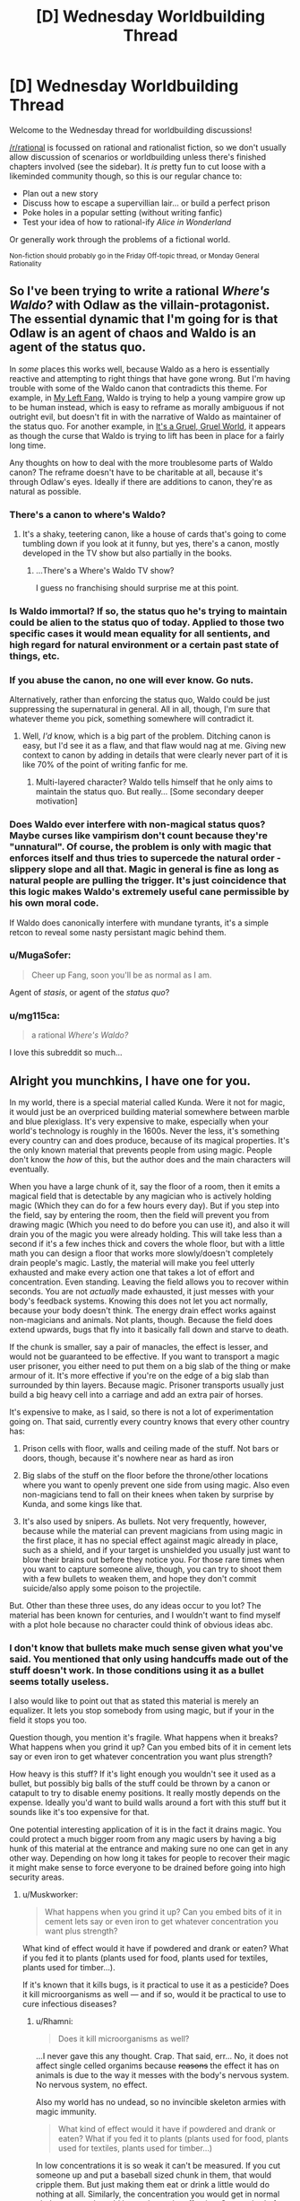 #+TITLE: [D] Wednesday Worldbuilding Thread

* [D] Wednesday Worldbuilding Thread
:PROPERTIES:
:Author: AutoModerator
:Score: 16
:DateUnix: 1466607874.0
:DateShort: 2016-Jun-22
:END:
Welcome to the Wednesday thread for worldbuilding discussions!

[[/r/rational]] is focussed on rational and rationalist fiction, so we don't usually allow discussion of scenarios or worldbuilding unless there's finished chapters involved (see the sidebar). It /is/ pretty fun to cut loose with a likeminded community though, so this is our regular chance to:

- Plan out a new story
- Discuss how to escape a supervillian lair... or build a perfect prison
- Poke holes in a popular setting (without writing fanfic)
- Test your idea of how to rational-ify /Alice in Wonderland/

Or generally work through the problems of a fictional world.

^{Non-fiction should probably go in the Friday Off-topic thread, or Monday General Rationality}


** So I've been trying to write a rational /Where's Waldo?/ with Odlaw as the villain-protagonist. The essential dynamic that I'm going for is that Odlaw is an agent of chaos and Waldo is an agent of the status quo.

In /some/ places this works well, because Waldo as a hero is essentially reactive and attempting to right things that have gone wrong. But I'm having trouble with some of the Waldo canon that contradicts this theme. For example, in [[http://waldo.wikia.com/wiki/My_Left_Fang][My Left Fang]], Waldo is trying to help a young vampire grow up to be human instead, which is easy to reframe as morally ambiguous if not outright evil, but doesn't fit in with the narrative of Waldo as maintainer of the status quo. For another example, in [[http://waldo.wikia.com/wiki/It%27s_A_Gruel,_Gruel_World][It's a Gruel, Gruel World]], it appears as though the curse that Waldo is trying to lift has been in place for a fairly long time.

Any thoughts on how to deal with the more troublesome parts of Waldo canon? The reframe doesn't have to be charitable at all, because it's through Odlaw's eyes. Ideally if there are additions to canon, they're as natural as possible.
:PROPERTIES:
:Author: alexanderwales
:Score: 11
:DateUnix: 1466615845.0
:DateShort: 2016-Jun-22
:END:

*** There's a canon to where's Waldo?
:PROPERTIES:
:Author: Dwood15
:Score: 15
:DateUnix: 1466621106.0
:DateShort: 2016-Jun-22
:END:

**** It's a shaky, teetering canon, like a house of cards that's going to come tumbling down if you look at it funny, but yes, there's a canon, mostly developed in the TV show but also partially in the books.
:PROPERTIES:
:Author: alexanderwales
:Score: 9
:DateUnix: 1466621662.0
:DateShort: 2016-Jun-22
:END:

***** ...There's a Where's Waldo TV show?

I guess no franchising should surprise me at this point.
:PROPERTIES:
:Author: Roxolan
:Score: 6
:DateUnix: 1466705582.0
:DateShort: 2016-Jun-23
:END:


*** Is Waldo immortal? If so, the status quo he's trying to maintain could be alien to the status quo of today. Applied to those two specific cases it would mean equality for all sentients, and high regard for natural environment or a certain past state of things, etc.
:PROPERTIES:
:Author: TennisMaster2
:Score: 6
:DateUnix: 1466644928.0
:DateShort: 2016-Jun-23
:END:


*** If you abuse the canon, no one will ever know. Go nuts.

Alternatively, rather than enforcing the status quo, Waldo could be just suppressing the supernatural in general. All in all, though, I'm sure that whatever theme you pick, something somewhere will contradict it.
:PROPERTIES:
:Author: UltraRedSpectrum
:Score: 3
:DateUnix: 1466624067.0
:DateShort: 2016-Jun-23
:END:

**** Well, /I'd/ know, which is a big part of the problem. Ditching canon is easy, but I'd see it as a flaw, and that flaw would nag at me. Giving new context to canon by adding in details that were clearly never part of it is like 70% of the point of writing fanfic for me.
:PROPERTIES:
:Author: alexanderwales
:Score: 6
:DateUnix: 1466638891.0
:DateShort: 2016-Jun-23
:END:

***** Multi-layered character? Waldo tells himself that he only aims to maintain the status quo. But really... [Some secondary deeper motivation]
:PROPERTIES:
:Author: gabbalis
:Score: 2
:DateUnix: 1466708713.0
:DateShort: 2016-Jun-23
:END:


*** Does Waldo ever interfere with non-magical status quos? Maybe curses like vampirism don't count because they're "unnatural". Of course, the problem is only with magic that enforces itself and thus tries to supercede the natural order - slippery slope and all that. Magic in general is fine as long as natural people are pulling the trigger. It's just coincidence that this logic makes Waldo's extremely useful cane permissible by his own moral code.

If Waldo does canonically interfere with mundane tyrants, it's a simple retcon to reveal some nasty persistant magic behind them.
:PROPERTIES:
:Author: Anakiri
:Score: 3
:DateUnix: 1466670455.0
:DateShort: 2016-Jun-23
:END:


*** u/MugaSofer:
#+begin_quote
  Cheer up Fang, soon you'll be as normal as I am.
#+end_quote

Agent of /stasis/, or agent of the /status quo/?
:PROPERTIES:
:Author: MugaSofer
:Score: 2
:DateUnix: 1466777332.0
:DateShort: 2016-Jun-24
:END:


*** u/mg115ca:
#+begin_quote
  a rational /Where's Waldo?/
#+end_quote

I love this subreddit so much...
:PROPERTIES:
:Author: mg115ca
:Score: 2
:DateUnix: 1466885553.0
:DateShort: 2016-Jun-26
:END:


** Alright you munchkins, I have one for you.

In my world, there is a special material called Kunda. Were it not for magic, it would just be an overpriced building material somewhere between marble and blue plexiglass. It's very expensive to make, especially when your world's technology is roughly in the 1600s. Never the less, it's something every country can and does produce, because of its magical properties. It's the only known material that prevents people from using magic. People don't know the /how/ of this, but the author does and the main characters will eventually.

When you have a large chunk of it, say the floor of a room, then it emits a magical field that is detectable by any magician who is actively holding magic (Which they can do for a few hours every day). But if you step into the field, say by entering the room, then the field will prevent you from drawing magic (Which you need to do before you can use it), and also it will drain you of the magic you were already holding. This will take less than a second if it's a few inches thick and covers the whole floor, but with a little math you can design a floor that works more slowly/doesn't completely drain people's magic. Lastly, the material will make you feel utterly exhausted and make every action one that takes a lot of effort and concentration. Even standing. Leaving the field allows you to recover within seconds. You are not /actually/ made exhausted, it just messes with your body's feedback systems. Knowing this does not let you act normally, because your body doesn't think. The energy drain effect works against non-magicians and animals. Not plants, though. Because the field does extend upwards, bugs that fly into it basically fall down and starve to death.

If the chunk is smaller, say a pair of manacles, the effect is lesser, and would not be guaranteed to be effective. If you want to transport a magic user prisoner, you either need to put them on a big slab of the thing or make armour of it. It's more effective if you're on the edge of a big slab than surrounded by thin layers. Because magic. Prisoner transports usually just build a big heavy cell into a carriage and add an extra pair of horses.

It's expensive to make, as I said, so there is not a lot of experimentation going on. That said, currently every country knows that every other country has:

1) Prison cells with floor, walls and ceiling made of the stuff. Not bars or doors, though, because it's nowhere near as hard as iron

2) Big slabs of the stuff on the floor before the throne/other locations where you want to openly prevent one side from using magic. Also even non-magicians tend to fall on their knees when taken by surprise by Kunda, and some kings like that.

3) It's also used by snipers. As bullets. Not very frequently, however, because while the material can prevent magicians from using magic in the first place, it has no special effect against magic already in place, such as a shield, and if your target is unshielded you usually just want to blow their brains out before they notice you. For those rare times when you want to capture someone alive, though, you can try to shoot them with a few bullets to weaken them, and hope they don't commit suicide/also apply some poison to the projectile.

But. Other than these three uses, do any ideas occur to you lot? The material has been known for centuries, and I wouldn't want to find myself with a plot hole because no character could think of obvious ideas abc.
:PROPERTIES:
:Author: Rhamni
:Score: 7
:DateUnix: 1466619185.0
:DateShort: 2016-Jun-22
:END:

*** I don't know that bullets make much sense given what you've said. You mentioned that only using handcuffs made out of the stuff doesn't work. In those conditions using it as a bullet seems totally useless.

I also would like to point out that as stated this material is merely an equalizer. It lets you stop somebody from using magic, but if your in the field it stops you too.

Question though, you mention it's fragile. What happens when it breaks? What happens when you grind it up? Can you embed bits of it in cement lets say or even iron to get whatever concentration you want plus strength?

How heavy is this stuff? If it's light enough you wouldn't see it used as a bullet, but possibly big balls of the stuff could be thrown by a canon or catapult to try to disable enemy positions. It really mostly depends on the expense. Ideally you'd want to build walls around a fort with this stuff but it sounds like it's too expensive for that.

One potential interesting application of it is in the fact it drains magic. You could protect a much bigger room from any magic users by having a big hunk of this material at the entrance and making sure no one can get in any other way. Depending on how long it takes for people to recover their magic it might make sense to force everyone to be drained before going into high security areas.
:PROPERTIES:
:Author: space_fountain
:Score: 6
:DateUnix: 1466620604.0
:DateShort: 2016-Jun-22
:END:

**** u/Muskworker:
#+begin_quote
  What happens when you grind it up? Can you embed bits of it in cement lets say or even iron to get whatever concentration you want plus strength?
#+end_quote

What kind of effect would it have if powdered and drank or eaten? What if you fed it to plants (plants used for food, plants used for textiles, plants used for timber...).

If it's known that it kills bugs, is it practical to use it as a pesticide? Does it kill microorganisms as well --- and if so, would it be practical to use to cure infectious diseases?
:PROPERTIES:
:Author: Muskworker
:Score: 6
:DateUnix: 1466622634.0
:DateShort: 2016-Jun-22
:END:

***** u/Rhamni:
#+begin_quote
  Does it kill microorganisms as well?
#+end_quote

...I never gave this any thought. Crap. That said, err... No, it does not affect single celled organims because +reasons+ the effect it has on animals is due to the way it messes with the body's nervous system. No nervous system, no effect.

Also my world has no undead, so no invincible skeleton armies with magic immunity.

#+begin_quote
  What kind of effect would it have if powdered and drank or eaten? What if you fed it to plants (plants used for food, plants used for textiles, plants used for timber...)
#+end_quote

In low concentrations it is so weak it can't be measured. If you cut someone up and put a baseball sized chunk in them, that would cripple them. But just making them eat or drink a little would do nothing at all. Similarly, the concentration you would get in normal clothes or wood would be too low to be effective. One method of transporting prisoners, as I said, is to basically put them in a suit of armour of the stuff.

#+begin_quote
  If it's known that it kills bugs, is it practical to use it as a pesticide?
#+end_quote

No. You would need too much. You could conceivably cover the ground in it and just have furrows with earth and plants in them, but that would be ridiculously expensive.
:PROPERTIES:
:Author: Rhamni
:Score: 3
:DateUnix: 1466623772.0
:DateShort: 2016-Jun-22
:END:

****** u/Muskworker:
#+begin_quote
  If it's known that it kills bugs, is it practical to use it as a pesticide? No. You would need too much. You could conceivably cover the ground in it and just have furrows with earth and plants in them, but that would be ridiculously expensive.
#+end_quote

What's the cause of the expensiveness? It doesn't seem to be scarcity of material, if every country on earth can produce it. Is it something that can't be mitigated with economies of scale or the advance of technology or thaumaturgy? (Aluminum went from difficult and expensive to cheap and ubiquitous. Does anything prevent this from happening to kunda?)
:PROPERTIES:
:Author: Muskworker
:Score: 2
:DateUnix: 1466628875.0
:DateShort: 2016-Jun-23
:END:

******* It's the amount of work that goes into making it. You need magicians to do it, and magicians are the very wealthiest and most powerful people in society. It's slow, draining work, and you're not allowed to train extra magicians because of international treaties set down to prevent a second magical world war/apocalypse. The nobility has /all/ the power, and they don't work for cheap. Some of them might make moderate amounts of it for themselves, though.
:PROPERTIES:
:Author: Rhamni
:Score: 2
:DateUnix: 1466631851.0
:DateShort: 2016-Jun-23
:END:

******** u/Muskworker:
#+begin_quote
  You need magicians to do it, and magicians are the very wealthiest and most powerful people in society. It's slow, draining work
#+end_quote

Hard labor that can only be done by the rich and powerful? Sounds like that would become /exceedingly/ expensive indeed. Do magicians have any incentives to create what's basically their own kryptonite besides extra money they may not actually need?
:PROPERTIES:
:Author: Muskworker
:Score: 3
:DateUnix: 1466632950.0
:DateShort: 2016-Jun-23
:END:

********* Well, it's also /other/ magicians' kryptonite. But yeah, not a lot gets made. If your House gets itself into financial trouble you might have to learn how to make it, but most never have to bother.
:PROPERTIES:
:Author: Rhamni
:Score: 3
:DateUnix: 1466633991.0
:DateShort: 2016-Jun-23
:END:

********** u/Muskwalker:
#+begin_quote
  If your House gets itself into financial trouble
#+end_quote

Ooh. So here's a loose plan:

1.  Become local-level rich. (If a magician, make and sell kunda; if a muggle, run a casino with juuust enough kunda to make people 5% less likely to want to get up from the tables.)
2.  Use wealth for political influence, mercantile influence, and sufficient goons to acquire and maintain a monopoly on the local kunda production/trade.\\
3.  Find a local magician susceptible to vice and corrupt them, letting them spend their fortune in your chosen casinos, bars, bordellos, whatever; 5% more likely to stick around means increased opportunity for addiction to form.
4.  When they hit rock bottom, offer to get them cleaned up and back on their feet in return for doing just a liiiiittle work for you, since you own the kunda trade around here. You now have a debt slave. Repeat ad libitum.
5.  Use increased kunda production at reduced cost to become nation-level rich.
6.  Contract with developing nations to replenish their treaty-enforced magician quota when existing magicians die or emigrate---you'll help the process along if necessary---in exchange for a portion of the proceeds of your new industry.
7.  Train/uplift new magicians from the working class, teaching them just enough about magic to produce kunda.
8.  Continue to increase wealth (becoming global-level rich) and plant kunda sweatshops around the world until few or no old-school magicians still remain. (This may take more than one lifetime; at some point your company is taking over this plan.)
9.  Use wealth to control the international conversation on magicians, setting up competing memes of "worthless minimum-wage workers just above burger-flippers" vs "downtrodden human beings working under terrible conditions, with rights just like anyone else". Make the prospect of them producing a new world war/apocalypse absurd; make the old tragedies a footnote of history.
10. Use political influence to overturn the magician-quota treaties as a useless relic of a past when magicians had power.
11. Open up sweatshops and factories in every major city in the world - enough to make kunda an everyday commodity (with exciting, heretofore-undreamed-of new applications being discovered on a monthly basis!) and put your Sleep-Like-Magic® bedframes in every house.

(edit: I keep thinking 'wizard' instead of 'magician')
:PROPERTIES:
:Author: Muskwalker
:Score: 4
:DateUnix: 1466640663.0
:DateShort: 2016-Jun-23
:END:

*********** Alright, so I'm going to have to nickname a character after you. Do you want Muskwalker to be the guy using Kunda to slightly trap people in his drug den or the guy who gets executed for trying to trying to buy magician spots on the sly? And I guess musk as in perfume, but how did you settle on that name?
:PROPERTIES:
:Author: Rhamni
:Score: 2
:DateUnix: 1466643298.0
:DateShort: 2016-Jun-23
:END:

************ u/Muskwalker:
#+begin_quote
  Do you want Muskwalker to be the guy using Kunda to slightly trap people in his drug den or the guy who gets executed for trying to trying to buy magician spots on the sly?
#+end_quote

Bwahaha. Might be more likely to be the former than the latter.

#+begin_quote
  And I guess musk as in perfume, but how did you settle on that name?
#+end_quote

Nah, I'm [[https://pbs.twimg.com/profile_images/572914677181452288/l8SQlkLm_400x400.png][a furry]] --- it's a skunk-themed name. (Originally had it as Muskwake, as in [[https://en.wikipedia.org/wiki/Meskwaki][Meskwaki]], but changed it to be less culturally-appropriative and more intuitive to pronounce and allow alternate usernames by swapping -walker out with another agent noun.)
:PROPERTIES:
:Author: Muskwalker
:Score: 2
:DateUnix: 1466644693.0
:DateShort: 2016-Jun-23
:END:

************* Oh I see. Well, then I'll just have to have him talk inappropriately about the +monstergirls+ inhabitants of Fairy when they start making appearances later on.

Yes, definitely the drug den guy.
:PROPERTIES:
:Author: Rhamni
:Score: 2
:DateUnix: 1466645222.0
:DateShort: 2016-Jun-23
:END:


************* Wait a minute! There were two Muskw- usernames in this thread! I /thought/ I remembered you as Muskworker! Are you the same guy, or is it a coincidence?
:PROPERTIES:
:Author: Rhamni
:Score: 1
:DateUnix: 1466645526.0
:DateShort: 2016-Jun-23
:END:

************** Swapping -walker out with other agent nouns :=) I have too many inappropriate things on this username to log into it from work, so I use the other one there.
:PROPERTIES:
:Author: Muskwalker
:Score: 2
:DateUnix: 1466645628.0
:DateShort: 2016-Jun-23
:END:

*************** Ah, I see. That makes sense. I have an iPad that belongs to the municipality I get to use because I'm on a committee, and I do the same with that.
:PROPERTIES:
:Author: Rhamni
:Score: 1
:DateUnix: 1466646009.0
:DateShort: 2016-Jun-23
:END:


*********** The story of a slow rise to power would be *very* interesting.
:PROPERTIES:
:Author: MontyPiethon
:Score: 2
:DateUnix: 1466643591.0
:DateShort: 2016-Jun-23
:END:


**** u/Rhamni:
#+begin_quote
  I don't know that bullets make much sense given what you've said. You mentioned that only using handcuffs made out of the stuff doesn't work. In those conditions using it as a bullet seems totally useless.
#+end_quote

Yeah, the bullets would never shut down magic fully. If you want to catch the mage alive, though, you may want to use the bullets just to /weaken/ them a little. The strength of the effect is severely limited by the small size of a bullet/arrowpoint, but also slightly increased by being stuck /inside/ the body. The effect is small but noticeable, and possibly worth it if you don't want the target dead. But yeah, as I said, it's seldom used, and even then you probably want to mix in some poison.

#+begin_quote
  What happens when it breaks? What happens when you grind it up? Can you embed bits of it in cement lets say or even iron to get whatever concentration you want plus strength?
#+end_quote

Two slabs/one shattered slab piled together is as effective as one same size slab. The dust is pretty useless unless you make a huge pile of it. Mixing it with other material does work, although you will need more total Kunda (The material) to achieve the same effect the more diluted it is. You can however improve the hardness/whatever of the end product by mixing it.

#+begin_quote
  I also would like to point out that as stated this material is merely an equalizer.
#+end_quote

Well, plus super exhaustion.

#+begin_quote
  How heavy is this stuff?
#+end_quote

Like marble. So about three times as heavy as water. That's way lighter than most solid metals, but not 'light' really.

#+begin_quote
  If it's light enough you wouldn't see it used as a bullet, but possibly big balls of the stuff could be thrown by a canon or catapult to try to disable enemy positions.
#+end_quote

I somehow didn't think of this. It's expensive, but this is absolutely something that would see occasional use, especially since you can reuse most of it as long as you take over the place. Thank you.

#+begin_quote
  Ideally you'd want to build walls around a fort with this stuff but it sounds like it's too expensive for that.
#+end_quote

Way too expensive. Plus, it would be impossible to have anyone inside the wall firing cannons/using magic/patrolling within several meters of the wall. Completely unrelated, but in my world if you want to guard against magic you basically cover walls in metal, because the denser matter is, the more it resists magical attack. This is also really expensive, so countries have treaties about not destroying too much infrastructure with magic.

#+begin_quote
  Depending on how long it takes for people to recover their magic it might make sense to force everyone to be drained before going into high security areas.
#+end_quote

This is a good thought, but made less necessary by my world being one in which every magician can easily probe any other to see if they are holding magic or not.
:PROPERTIES:
:Author: Rhamni
:Score: 4
:DateUnix: 1466623094.0
:DateShort: 2016-Jun-22
:END:


*** Scattered thoughts..

Depending on what kind of magic there is - you mention its effect on magic people are holding, but how about magic that's already been cast? If it drains magical effects, it should be used to dissipate curses, dispel disguises, and un-enchant artifacts. If it doesn't drain magical effects, it could allow golems (or something of the sort) to cross unaffected, could be used to arm golems with quantities sufficient to disable opponents, and there may be the possibility of a counter-spell such as stamina boost to evade some of its effects.

It sounds like this should be useful in making traps (for animals at least, if not humans).

Can magic be used /against/ it? You can detect it with magic, but can you lift it with magic? (Say there's a trap that drops a slab of it on your head...) Kunda projectiles can't break a magic shield, but what's the effectiveness of magic projectiles against a kunda shield?

Would this be used to help break victims of a torture chamber/interrogation room?

Would it be used in casinos/gambling houses to prevent people from magically gaming the games ... or should it be outlawed because its presence, which is physically draining, might encourage people to remain seated at the games longer? How about other businesses --- if low quantities of the stuff could make people even 5% less likely to move around (i.e.: leave) then any business with an unethical owner and an interest in keeping people on the premises (restaurants, bars, drug dens) might be using it.

Could it be used in mattresses? The illusion of exhaustion being represented as allowing people to fall asleep easier, and the immediate restoration of energy on rolling out of bed being represented as an empowering start to the day...
:PROPERTIES:
:Author: Muskworker
:Score: 6
:DateUnix: 1466628273.0
:DateShort: 2016-Jun-23
:END:

**** u/Rhamni:
#+begin_quote
  you mention its effect on magic people are holding, but how about magic that's already been cast?
#+end_quote

No special effect on such magic.

#+begin_quote
  If it doesn't drain magical effects, it could allow golems (or something of the sort) to cross unaffected, could be used to arm golems with quantities sufficient to disable opponents,
#+end_quote

Sure could! Golems are a thing in my world, but only in the distant past and late into the story. When in play, they very much do make use of Kunda.

#+begin_quote
  It sounds like this should be useful in making traps (for animals at least, if not humans).
#+end_quote

An excellent point I had not considered but will add to my repertoire. Too expensive for your average hunter, but I'm sure it will make sense to use somewhere.

#+begin_quote
  Can magic be used against it? You can detect it with magic, but can you lift it with magic? (Say there's a trap that drops a slab of it on your head...) Kunda projectiles can't break a magic shield, but what's the effectiveness of magic projectiles against a kunda shield?
#+end_quote

Yes and yes. That said, telekinesis is a specialisation most mages can't do much with in my world, But if someone built a wall of Kunda, a mage could certainly damage it from a distance. In my world, if you want a wall that is able to resist magical attack, you have to cover it in a nice thick /expensive/ layer of solid metal. Treaties heavily regulate how much damage mages are allowed to do to enemy infrastructure, city walls and such.

#+begin_quote
  Would this be used to help break victims of a torture chamber/interrogation room?
#+end_quote

The victim would certainly be uncomfortable, but any rest they got would be as healthy as if it had been normal marble they were sleeping on.

#+begin_quote
  Would it be used in casinos/gambling houses to prevent people from magically gaming the games ... or should it be outlawed because its presence, which is physically draining, might encourage people to remain seated at the games longer? How about other businesses --- if low quantities of the stuff could make people even 5% less likely to move around (i.e.: leave) then any business with an unethical owner and an interest in keeping people on the premises (restaurants, bars, drug dens) might be using it.
#+end_quote

Goodness me, I had not considered this at all. Well, firstly, a casino wouldn't be very popular if all its customers were magically tired every time they sat down to gamble. There wouldn't be any /laws/ against it, but it would be bad for business. Probably the owner would jut occasionally hire a mage to sneakily probe everyone present to see if there was magic in play.

Your point about other businesses is fantastic. I can already see I'm going to have to mention some clever bastard making their entrance and exit in different places, with the exit corridor having a little bit of Kunda mixed into it so people subconsciously don't want to go through it.

#+begin_quote
  Could it be used in mattresses? The illusion of exhaustion being represented as allowing people to fall asleep easier, and the immediate restoration of energy on rolling out of bed being represented as an empowering start to the day...
#+end_quote

Well, probably not /in/ the mattress, but you could put a normal mattress on a slab of the stuff. This would indeed help people fall asleep if they weren't quite tired enough without it. Too expensive for most people, but the rich and powerful might invest in this. Hm, I will definitely have to include this.

Thank you very much!
:PROPERTIES:
:Author: Rhamni
:Score: 3
:DateUnix: 1466630635.0
:DateShort: 2016-Jun-23
:END:


*** What happens when someone ends up with pieces of Kunda lodged into their body, and are unable to have them removed in short order?
:PROPERTIES:
:Author: Aabcehmu112358
:Score: 3
:DateUnix: 1466623461.0
:DateShort: 2016-Jun-22
:END:

**** No permanent damage, but:

The effect is amplified because the Kunda is touching them in all directions. Even so, size is critical. A baseball sized hunk would cripple them magically and physically until it was removed, but just forcing them to swallow a few coin sized shards/putting a few bullets in them would only weaken them somewhat.
:PROPERTIES:
:Author: Rhamni
:Score: 3
:DateUnix: 1466624148.0
:DateShort: 2016-Jun-23
:END:

***** What are the effects long term subdermal contact? Can you essentially weight-train with these, by exposing yourself to a small amount, training until you achieve your ordinary fitness, increase exposure, retrain, etc? How would the development of the body be effected, if an amount is implanted at a young age? If the ability to do magic is something that develops alongside the growth of the body, could you permanently cripple a person's magical development with Kunda implants? Or maybe the opposite, along the lines of the previous weight training, developing their ability to use magic hyper-efficiently by training them from a young age to overcome increasing amounts of Kunda interference?
:PROPERTIES:
:Author: Aabcehmu112358
:Score: 3
:DateUnix: 1466628314.0
:DateShort: 2016-Jun-23
:END:

****** Alas, Kunda has no permanent effects. Not sure if anything much happens if you implant a (sterile) normal rock in someone, but... that.

You can't weight train with them for extra benefit. You would feel tired, but wouldn't get any extra strength. Possibly you could train endurance/discipline from the sheer extra time spent fighting while exhausted.

No developmental changes, magically or otherwise. Magic is all about the brain.

/Although/... Hm. So, in my world, there is no hard limit on how much magic you can use in a day. The more you use, the more tired your brain gets (Like you're taking a really long examination/studying session), and your ability to control your magic decreases. Less control means that the magic in you is going to become more and more unruly, and do more and more damage to your body. I suppose practising while made sluggish (but not shut down) by the Kunda would allow you to practise controlling magic while exhausted without taking quite as much damage. Hm. So... magical endurance training. Yeah, that's definitely a thing now. The students are gonna hate it, and the villains are gonna have done it so much for years and years. Excellent.
:PROPERTIES:
:Author: Rhamni
:Score: 3
:DateUnix: 1466631365.0
:DateShort: 2016-Jun-23
:END:

******* Not to nitpick, but large portions of the gains in performance associated with traditional (weight) training are neurological: the nervous system is trained to send stronger signals, ignore the feeling of exhaustion, and move the body more efficiently.

So I suppose that if kunda is so... /precisely tuned/ to the specific neurological feedback loops which are used by the motor and attention systems that you can't train to withstand kunda... that's pretty creepy.
:PROPERTIES:
:Author: BoilingLeadBath
:Score: 2
:DateUnix: 1466642732.0
:DateShort: 2016-Jun-23
:END:

******** Well, I don't have the requisite knowledge of neurology to come up with a neat explanation there. I /want/ Kunda to be something you can't train away or mitigate (Other than not being near it), so somehow the human body is going to have to be unable to compensate for it. Ultimately magic is fictional. I think in this case "It messes with the body's feedback systems/nerve impulses" is as deep as it will go. The characters all start out thinking it's somehow actually draining something, so hopefully it won't be an issue readers feel detract from the story when it's only partially explained.

Thank you for pointing this out. Maybe I'll think of a better explanation in time.
:PROPERTIES:
:Author: Rhamni
:Score: 1
:DateUnix: 1466644917.0
:DateShort: 2016-Jun-23
:END:


*** Is magical telepathy a thing? If not, can I broadcast coded messages to every magician nearby by having a guy run up and down a hallway with a sack of kunda dust and let them sense it? Or it may be better to twirl a kunda-doped fan or staff, to take advantage of the vertical bias by changing the horizontal cross section.

Similarly, is magic marking a thing, or could there be a reason to bury enough kunda to sense an otherwise uninteresting location? Maybe mark the path through a maze or something, to deter muggles or as a party trick.

Is the magic-draining effect the same if you jump on and off a kunda plate, as if you just stood on it for the same amount of time you were on it? Could you save money by forcing your victims to take a winding path that goes back and forth over a thin stripe of kunda that they could otherwise run over? Labyrinths might be useful to maximize your enemies' exposure to your limited supply, rather than always relying on one big slab. Even if the effect is weaker overall, the extra exposure time might make it worth it to disable magicians.

Why would you make prisons with huge slabs built in? I'd expect a only a few quick-drain slabs, probably the same ones that get deployed to the field. The normal cells can have a cheaper thin bed of kunda dust under the floor, just enough to keep the prisoners from recovering their magic. Its almost as safe magically, more safe physically, and a whole lot cheaper. Granted, you're giving up most of the omnipresent mood of drained dispair, but you've got to look at the price tag on that.

Is kunda water-soluble? If so, what concentration is needed to make the fish too lethargic to bite quite as much? The effect doesn't need to be much to wreck a fishing community. It probably takes too much to be practical, but it was worth a thought.

On that note, how much kunda is wasted? Almost all manufacturing and sculpting of the stuff probably creates some dust, and you can't recover all of it. That'll get washed away with the rain eventually, along with any lost to weather or damage. Kunda is building up, slowly but surely, in rivers and off the coast. Is this world being set up for ecological disaster?
:PROPERTIES:
:Author: Anakiri
:Score: 3
:DateUnix: 1466675945.0
:DateShort: 2016-Jun-23
:END:

**** u/Rhamni:
#+begin_quote
  Is magical telepathy a thing?
#+end_quote

Yes. Fairly short range, and every (skilled) magician in range can pick up the signal, so for secrecy you need codes or a private language.

#+begin_quote
  Similarly, is magic marking a thing, or could there be a reason to bury enough kunda to sense an otherwise uninteresting location?
#+end_quote

A normal magical mark would fade within minutes, certainly less than an hour, unless someone was maintaining it. So yes, Kunda could indeed be left as a marker only a magician would be able to look for quickly.

#+begin_quote
  Is the magic-draining effect the same if you jump on and off a kunda plate, as if you just stood on it for the same amount of time you were on it?
#+end_quote

You recover within seconds of stepping away from the Kunda, so repeated brief exposure would be annoying but not harmful. You wouldn't weaken an opponent by draining them and then letting them recover. If you want them weak, you need to keep them exposed.

#+begin_quote
  Why would you make prisons with huge slabs built in?
#+end_quote

Your prisoner will be back at full strength mere seconds after getting away from the Kunda, so you want the full effect to keep them docile. You also don't want to risk a situation where an unusually crafty magician is able to somehow create a distance between themselves and the stuff, like by digging it out and piling it in one corner or climbing up to the ceiling somehow.

#+begin_quote
  Is kunda water-soluble?
#+end_quote

No. In order to mess with a population of fish, you'd need ridiculous mounts. That said, there might be the very occasional sunken palace somewhere where some cells in the dungeons and most of the throne room are devoid of life.

#+begin_quote
  On that note, how much kunda is wasted? Almost all manufacturing and sculpting of the stuff probably creates some dust, and you can't recover all of it. That'll get washed away with the rain eventually, along with any lost to weather or damage. Kunda is building up, slowly but surely, in rivers and off the coast. Is this world being set up for ecological disaster?
#+end_quote

Alas no. The dust does almost nothing unless you pile up huge amounts of it, and as it leaks out into the world it will eventually be broken down to the point where the almost no effect turns into actual no effect. There are disasters waiting to happen, but they won't come from Kunda.
:PROPERTIES:
:Author: Rhamni
:Score: 1
:DateUnix: 1466678085.0
:DateShort: 2016-Jun-23
:END:

***** u/Anakiri:
#+begin_quote
  Your prisoner will be back at full strength mere seconds after getting away from the Kunda, so you want the full effect to keep them docile. You also don't want to risk a situation where an unusually crafty magician is able to somehow create a distance between themselves and the stuff, like by digging it out and piling it in one corner or climbing up to the ceiling somehow.
#+end_quote

Why do I want them docile? I have them in cheap iron chains. I don't care how much they thrash and scream as long as they're not throwing fireballs. I was thinking of the dust floor being under a stone one, or in pockets in the stone, or mixed into concrete or something, to prevent tampering. Transferring prisoners from mobile restraints to the cell can be done with the same procedures for a full-Kunda cell - presumably, put them in the cell before uncuffing them.

Basically, I think prisons should use Kunda only for its anti-magic-drawing properties. You don't need the cells to be quick at draining magic someone is already holding since prisoners come in empty, and you don't need your prisoners catatonic when you can use muggle methods. Overdesigning with Kunda could make the jail more expensive than the estate of the lord who commissioned it! Or at least, costly enough that they can't afford that extension to the east wing that they wanted.
:PROPERTIES:
:Author: Anakiri
:Score: 2
:DateUnix: 1466682310.0
:DateShort: 2016-Jun-23
:END:

****** Fair point about not needing them docile, but since it's both or neither, they are going to be exhausted in any situation where there is enough Kunda to keep them completely unable to wield magic.

Certainly there is great economic incentive to minimize the amout of Kunda you use. Maybe I should just make Kunda cells really really small.
:PROPERTIES:
:Author: Rhamni
:Score: 2
:DateUnix: 1466682714.0
:DateShort: 2016-Jun-23
:END:


*** Is the exhaustion effect mitigated by stimulants (ie caffeine?).

You also mentioned the effect scales with surface are in contact with the wizard, does that mean a dissolving capsule of dust would be more effective than an equivalent solid mass?

Given what you've said about the dust, it could be used to subtly weaken other mages by pumping it into the air supply, hiding it the food, or even just slowly adding it to a room via pipes.
:PROPERTIES:
:Author: Igigigif
:Score: 2
:DateUnix: 1466636827.0
:DateShort: 2016-Jun-23
:END:

**** u/Rhamni:
#+begin_quote
  Is the exhaustion effect mitigated by stimulants (ie caffeine?).
#+end_quote

No, not in the least. Possibly you might feel extra uncomfortable, since your body is sending mixed messages.

#+begin_quote
  You also mentioned the effect scales with surface are in contact with the wizard, does that mean a dissolving capsule of dust would be more effective than an equivalent solid mass?
#+end_quote

No. A given chunk will have more effect if it's inside than if it's just pressed against you (And less still at a distance), but if you feed someone a lot of dust, it's just going to get spread out throughout their digestive tract, and you'll get less effect than if they just swallowed a solid piece of it. And none of it will go into the bloodstream.

#+begin_quote
  Given what you've said about the dust, it could be used to subtly weaken other mages by pumping it into the air supply, hiding it the food, or even just slowly adding it to a room via pipes.
#+end_quote

The dust does very little, apologies if I was unclear. you could give a magician a marginal handicap if you kept feeding them small doses, and a small/moderate one if you put bullets/arrows in them. But at that point, usually you'd just aim one at their head and end it. Internal use is not where I see Kunda excelling. Although if you were looking to give them just a marginal handicap that noone would suspect, say before they try breaking a record or showing off their slight edge in some competition, then I suppose subtle Kunda poisoning might work. I'll keep this in mind. Thanks.
:PROPERTIES:
:Author: Rhamni
:Score: 1
:DateUnix: 1466637990.0
:DateShort: 2016-Jun-23
:END:

***** What about Kunda laced paint? It could be used to affect foes more easily, especially is there aren't any cleaning spells available.
:PROPERTIES:
:Author: Igigigif
:Score: 2
:DateUnix: 1466638592.0
:DateShort: 2016-Jun-23
:END:

****** Very, very marginal. I don't see it making a noticeable difference.
:PROPERTIES:
:Author: Rhamni
:Score: 1
:DateUnix: 1466638727.0
:DateShort: 2016-Jun-23
:END:


*** Landmines? Distribute buried patches scattered around where you might expect enemy mages to be, and have your sniper(s) ready to take advantage of weaknesses caused by the drain. Or a secondary, explosive payload in the mine. Depends on how cheaply you can make it.
:PROPERTIES:
:Author: buckykat
:Score: 2
:DateUnix: 1466640585.0
:DateShort: 2016-Jun-23
:END:

**** I'll have to think on this. Magical shields can keep shrapnel away, but if the mage wants to move they are going to have to walk among the debris. Hm. Thanks for raising the idea!
:PROPERTIES:
:Author: Rhamni
:Score: 1
:DateUnix: 1466642461.0
:DateShort: 2016-Jun-23
:END:

***** The explosive payload would go under the slab. Can mages shield from kryptonite shrapnel? Or over the slab, and the mage has to worry about keeping enough shield to protect from shrapnel while being drained by the slab. Or the mines can be nonexplosive inert slabs which produce a moment of weakness to exploit some other way simply by being unwittingly walked across.

Another good spot would be a just under a castle's murderhole. Oh, and inside any hidden sewer drains any intrepid heroes might try to use as a back entrance.
:PROPERTIES:
:Author: buckykat
:Score: 3
:DateUnix: 1466643160.0
:DateShort: 2016-Jun-23
:END:

****** I love this subreddit. So many ideas. Thank you!

#+begin_quote
  Can mages shield from kryptonite shrapnel?
#+end_quote

Yes. It does nothing special until it's close to something from the Animalia kingdom, and magic shields can block it just fine.
:PROPERTIES:
:Author: Rhamni
:Score: 1
:DateUnix: 1466644166.0
:DateShort: 2016-Jun-23
:END:

******* Okay. So an ordinary shaped charge over an intact slab is better.

There are also nonmilitary uses, for example something like a magical safety shower for mage labs. A slab in the corner to run to if you accidently set yourself on fire or something. Possibly combined with an actual safety shower, in case you accidently set yourself on fire or something.

Quick edit: that last gives every mage a reason to at least have made a little bit of it.
:PROPERTIES:
:Author: buckykat
:Score: 3
:DateUnix: 1466645229.0
:DateShort: 2016-Jun-23
:END:


*** Does Kunda help you fall asleep?

Is there any use for it as a recreational substance (i.e a drug-equivalent)? I can't think of any reason someone would want to be exhausted, but I can't think of all of the reasons people want things.

Can small (and cheapish?) pieces of it under doors and windows act like a bug screen in a palace?

Can you train past magical exhaustion like you can train past mundane exhaustion? As an example of this, I couldn't exhaust myself as much as [[http://www.slate.com/blogs/five_ring_circus/2014/02/10/sochi_olympics_2014_skiathlon_why_do_cross_country_skiers_always_collapse.html][professional cross country ski racers do]]: I would stop skiing long before I lost the ability to stay upright.

You said the field extends upwards. Is that a function of Kunda (the field is repelled by gravity or something), or else a function of it being a floor (the field propagates in all directions equally, but "up" is the only one we care about).

Can anything block Kunda-radiation? If so, you can build hidden traps or possibly armor.
:PROPERTIES:
:Author: ulyssessword
:Score: 2
:DateUnix: 1466648480.0
:DateShort: 2016-Jun-23
:END:

**** u/Rhamni:
#+begin_quote
  Does Kunda help you fall asleep?
#+end_quote

Somewhat. It won't make you sleepy, but if you were already able to sleep, it will speed the process along by taking away any restlessness/need to keep going your body might have been telling you about.

#+begin_quote
  Is there any use for it as a recreational substance (i.e a drug-equivalent)?
#+end_quote

No.

#+begin_quote
  Can small (and cheapish?) pieces of it under doors and windows act like a bug screen in a palace?
#+end_quote

No. Bugs are weak against it so it would affect them a bit even in low amounts, but not enough to stop them crawling through a gap.

#+begin_quote
  Can you train past magical exhaustion like you can train past mundane exhaustion?
#+end_quote

It's a bit of a special case. If you start out fresh, you can force yourself to keep going through the magical exhaustion until you hit your real limits, but every action will be more costly than usual, and you'll get real sluggish. It's not 'real' exhaustion you are feeling, and you'd only get the normal benefits of training. Plus a little discipline an stubbornness, perhaps. It would certainly help you /mentally/ adjust to keep going despite normal exhaustion, but not physically. I'm still thinking about this point. I'm not sure whether I'll have it let people train to keep going until they collapse.

#+begin_quote
  ou said the field extends upwards. Is that a function of Kunda (the field is repelled by gravity or something), or else a function of it being a floor (the field propagates in all directions equally, but "up" is the only one we care about).
#+end_quote

Second one. Goes in all directions.

#+begin_quote
  Can anything block Kunda-radiation? If so, you can build hidden traps or possibly armor.
#+end_quote

Any matter will lessen the effect, the denser the quicker. Heavy metals is the best bet if you want to make a barrier, but something like a suit of armour would not be enough, unless it was so thick you couldn't move in it. You could put a thick layer of lead or something between people and the Kunda and retract it if you wanted to make a trap, though. Expensive but doable.
:PROPERTIES:
:Author: Rhamni
:Score: 1
:DateUnix: 1466675068.0
:DateShort: 2016-Jun-23
:END:


*** Does the field dissolve, for example, a magical blast of fire that passes through it? That is, does it act as a shield? Or does it only affect the /caster/?

You mention handcuffs are unreliable. What about a helmet? Where in the body is magic stored?
:PROPERTIES:
:Author: MugaSofer
:Score: 2
:DateUnix: 1466777559.0
:DateShort: 2016-Jun-24
:END:

**** No, the field will not have any effect on magic that is already doing stuff. It will only prevent you from casting or maintaining (Plus the exhaustion). So you can magically snipe someone standing in the field, or even use magic to break the Kunda itself. It's not much more durable than ordinary marble (Though you are going to have to separate the chunks to make the effect weaken. A shattered slab with all pieces put together is still at full strength).

Magic is stored in the whole body (So yes, tall fat people get to be stronger in magic), and the bigger the body, the more Kunda is required to make certain they can't use magic at all. If you want a magician to /wear/ enough Kunda to be guaranteed to be unable to use any magic, you are going to have to put them in basically a full set of armour. Or just chain them to a slab.
:PROPERTIES:
:Author: Rhamni
:Score: 1
:DateUnix: 1466784268.0
:DateShort: 2016-Jun-24
:END:


** I'm trying to think through the repercussions of somehow preventing food storage. Essentially food catches fire upon a significant fraction of the cells experiencing cell death and in the process of preventing this seeds have to burn there energy much faster so can't really last much beyond 6 months.

I might or might not allow for magical items that prevent this in a small radius. If I did they would be rare and of fixed supply.
:PROPERTIES:
:Author: space_fountain
:Score: 5
:DateUnix: 1466620845.0
:DateShort: 2016-Jun-22
:END:

*** One possible technology response would be the breeding of honey-pot livestock or crops. Animals or plants which are hardy, take little effort to care for, and can easily be fed large amounts of left-over food to grow and stay fat for long periods of time.
:PROPERTIES:
:Author: Aabcehmu112358
:Score: 6
:DateUnix: 1466623700.0
:DateShort: 2016-Jun-22
:END:


*** So basically, no curing, pickling, cooking, smoking, sugaring, or dehydrating?

If there's civilization at all, then they're going to have a tough time of winters, or they'll be confined to latitudes where winter isn't an issue. Most food is going to have to be fresh, which means that people can't be far from their food source. That makes proper cities a lot more difficult, and trade gets significantly pared down (no spice trade, for a start).
:PROPERTIES:
:Author: alexanderwales
:Score: 2
:DateUnix: 1466621827.0
:DateShort: 2016-Jun-22
:END:


*** u/TennisMaster2:
#+begin_quote
  upon a significant fraction of the cells experiencing cell death
#+end_quote

Food doesn't degrade at the same rate. Honey is very stable, I believe. I've heard miron jars prevent degradation as well, but haven't had time to look at the science behind why.

#+begin_quote
  and in the process of preventing this seeds have to burn [their] energy much faster so can't really last much beyond 6 months
#+end_quote

Seeds aren't in a constant state of degradation, either.

You have to use magic to explain the effect you're seeking. A worldwide curse from a past civilization, perhaps.

In that case, people in the north would eat like Eskimos, fishing and eating nose-to-tail everything they capture. Humans might migrate to tundra during summer to hunt, but would leave when it grows cold. Desert dwellers would rely on cacti and plants like aloe vera as well as insects. The majority would reside near the equator or in temperate areas, subsisting off of seasonal fruit and perennial greens - basically anything that can grow and has bountiful, consistent harvest year round. Fats from fruits, nuts, seeds, and fish, and though probably a delicacy, perhaps livestock or game as well. Protein from insects. The civilization would be very keen on preserving the environment, and would likely live close to nature. Maybe each family has their own garden, or share several village-wide gardens. Anything that could potentially poison plants would be avoided as an existential risk. Might live in twisted, living trees, though that technology would be advanced.
:PROPERTIES:
:Author: TennisMaster2
:Score: 3
:DateUnix: 1466645647.0
:DateShort: 2016-Jun-23
:END:

**** I have an explanation, but I didn't want to bring forward random details that weren't relevant.

To summarize the idea is related to my magic system in general. What if under normal conditions slight magic/physics modification is needed to let cells work. What then if you take those cells somewhere, where the native biology and the physics to support it are significantly different. Assuming that stuff can turn up the crank on it's tuning of physics than I'd posit you'd see some of the effects I talked about. Basically when things die they stop modifying physics and suddenly the all their molecules become terrible unstable and fall apart. This explanation isn't something I plan on sharing with the reader which is another reason I'm reluctant to mention it here.

#+begin_quote
  Seeds aren't in a constant state of degradation, either.
#+end_quote

No they aren't, but if you assume they've got cell apparatus actively maintaining the physics that allows their chemistry to be stable I think it's reasonable to say they have to use more to keep things stable in such a strange environment.

I came to this trying to work through the implications of my magic system and in particular thinking about how to set up a world where guns, engines, and the like were impossible. Basically I was thinking about disallowing high energy densities. The problem is that humans and life in general is pretty energy dense. We can get around that with the above, but at the price of having stuff burst in to flames when it dies. I thought about this for awhile and arrived at two problems. First top soil. If everything's burning up there won't be any topsoil accumulating. I'd already decided that humanity and our plants and animals in this scenario are transplants, so the obvious solution is having native life which produces top soil sufficient for plants that we can actually eat to grow. We run into the whole energy density problem again, but I decided I was more interest in the implications of a society without much food storage at this point so just kept going. Then I ran into problem two. A lot of food we eat doesn't actually die until we cook it. Seeds exist explicitly to survive until they can grow into a plant. I decided it made sense though to give them a shorter shelf life given they have to drain energy to keep stable where normally they can basically just sit there.
:PROPERTIES:
:Author: space_fountain
:Score: 3
:DateUnix: 1466647228.0
:DateShort: 2016-Jun-23
:END:

***** How do you get from magic-derived accelerated decomposition of dead biomass to spontaneous combustion?
:PROPERTIES:
:Author: TennisMaster2
:Score: 3
:DateUnix: 1466649590.0
:DateShort: 2016-Jun-23
:END:

****** If a chemical arrangement simply isn't stable anymore that energy has to go somewhere. Maybe it wouldn't actually catch fire, I think it would depend on how closely together cells die, but I'd guess the result of basically every molecule inside a cell falling apart would be pretty close to fire. It's basically what fire does anyway.
:PROPERTIES:
:Author: space_fountain
:Score: 2
:DateUnix: 1466651647.0
:DateShort: 2016-Jun-23
:END:


** Is there a model of single-timeline time travel that doesn't allow outcome pumps?

I'm not really sure if this is a good question to ask, but I'll try to explain. First and foremost, time travel is purely fictional and as such there are many competing models of how it works. I'm looking for one with certain properties.

It should be a single fixed timeline, with all changes to the past already accounted for and woven into history. Paradoxes are impossible, retroactively if need be. The trouble is, the way this is normally written, you can "steer" probability away from certain outcomes just by pre-committing to trigger a paradox if you encounter those outcomes.

So, if you really want tomorrow to be a sunny day, you can vow that you will go back in time and kill your parents before you were born (or some more mundane paradox, like stealing the keys to the time machine before you can use it), and as long as you have the determination to follow through on that vow... you won't have to, because it'll be sunny.

That's funny, but it doesn't make much intuitive sense. There's no causality there. No amount of weather scientists examining the data will explain why that day was sunny. Even if they know you have a time machine, /you never actually used it/ so clearly you can't be blamed. It seems like cheating, affecting the past without actually using your time machine. And from a writer's perspective, it completely defeats the point of having a single fixed timeline, which was to stop worrying about how the actions of alternate selves impact history.

Now, it's also said that if you try to do something paradoxical anyway, the universe will conspire against making that paradox happen. If you try to kill your grandfather before your parents are born, your time machine will break down or your gun will jam or you'll learn that you were adopted and the man you killed wasn't your real grandfather. I'd like a model where that happens when you try to change the future in a way that it can't be changed. If tomorrow is sunny, it was going to be sunny anyway. If it's not sunny, you can't trigger a paradox to undo it, because your gun will jam or something.

What I'm struggling with is: how do you distinguish between events that are part of a time loop and can be affected by it, and events that can't and will find some other way to resolve a paradox if you try to change them?
:PROPERTIES:
:Author: Chronophilia
:Score: 4
:DateUnix: 1466625916.0
:DateShort: 2016-Jun-23
:END:

*** In a single fixed timeline, everything is part of the timeline and there's no distinction between past and future. You can no more change future events than you can change past events. It's not a matter of certain things being "inside" or "outside" the loop, because there is no loop - or if there /is/ a loop, then everything is inside it. The primary difficulty of the single timeline model is that it can feel incredibly arbitrary; things happen because that's how things happen, whether it's in the past or the future.

Incidentally, I think "the timeline conspires to stop paradox" is the wrong way of looking at it. Instead, pretend that you've got a chess game. Generate all possible game logs, including those with illegal moves. Then, strip out all the game logs with illegal moves. What you're left with, no matter which game you watch being played, will be a result that stays within the confines of the rules, /not/ because there's some authority enforcing those rules, but because you're only looking at the legal games. The timeline isn't conspiring to stop anyone, the timeline is simply free of paradoxes, and if it weren't, it wouldn't be the timeline.
:PROPERTIES:
:Author: alexanderwales
:Score: 11
:DateUnix: 1466628024.0
:DateShort: 2016-Jun-23
:END:

**** In HPMOR, the remaining timelines, on my model, tended to be those where events occurred that discouraged various people from using Time Turners as Outcome Pumps.
:PROPERTIES:
:Author: EliezerYudkowsky
:Score: 6
:DateUnix: 1466636810.0
:DateShort: 2016-Jun-23
:END:


**** But there's more to it than that. Single timelines still have a notion of probability.

Taking your chess example, you generate all possible game logs and then remove the ones containing illegal moves. Then the "real" timeline is chosen in some way from the remaining possibilities. Is it chosen in an evenly-distributed random manner? Or could there be some bias involved, for example to favour games that end quickly?

You could also generate a game of chess by having each player take turns making a random legal move. Is there some simple way you could bias the probabilities such that this random chess game has a similar sort of distribution to the "generate all possible games and then choose among them" model?
:PROPERTIES:
:Author: Chronophilia
:Score: 3
:DateUnix: 1466629068.0
:DateShort: 2016-Jun-23
:END:

***** You can, but I feel like it tends to be a bad idea, because the people who attempt to bias probabilities dying of a heart attack seems like it might be a higher probability timeline.
:PROPERTIES:
:Author: ayrvin
:Score: 2
:DateUnix: 1466682692.0
:DateShort: 2016-Jun-23
:END:

****** No, in that sentence I was using "you" to mean "the author/worldbuilder". Is there a law of physics I could add to my story that would balance the probabilities appropriately? So that people can use time travel to travel through time, but can't use it to bias probabilities of things they can't directly affect?
:PROPERTIES:
:Author: Chronophilia
:Score: 2
:DateUnix: 1466683192.0
:DateShort: 2016-Jun-23
:END:

******* There's not really a law of physics that you can add (that I know of). The chess analogy is flawed, because in chess players can't get into illegal game states through completely legal moves.

How I deal with it in /Timewise Tales/ is "slippage", so that if you try to do something like that, you end up failing because you'll come in "off course" in either time or space. This explains nothing about how timelines get chosen, but it is a handy device for preventing characters from paradox.

--------------

This part is probably not of much interest to you, so I've separated it.

#+begin_quote
  You could also generate a game of chess by having each player take turns making a random legal move. Is there some simple way you could bias the probabilities such that this random chess game has a similar sort of distribution to the "generate all possible games and then choose among them" model?
#+end_quote

Well, we need a better analogy. Let's say we add in another few rules to chess:

1. On your turn, you can bring in a duplicate of any piece at any position that doesn't already contain a piece. This replaces your normal turn.
2. On your turn, you can remove any of your pieces from the game. This replaces your normal turn.
3. At the end of the game, all pieces put into play by rule 1 must be accounted for as pieces removed by rule 2, and vice versa.

So you can see that in a lot of cases, we're going to end up with illegal games (via rule 3) through a series of perfectly legal moves. With this new game of temporal chess we're playing, you can't actually know whether your game is legal or not until the end of the game, not unless both players are ignoring the extra rules. (I've actually tried playing chess with these rules, and it's a complete clusterfuck that ends in illegal games pretty much all the time.)

*If you adopt these new rules and try to make a game /randomly/, the vast majority of games are going to end up illegal, even though the individual moves are legal.* This is the problem that you're facing and the reason that randomly generating legal moves in sequence doesn't work as an analogy.
:PROPERTIES:
:Author: alexanderwales
:Score: 8
:DateUnix: 1466693736.0
:DateShort: 2016-Jun-23
:END:


******* It's not quite single timeline, but [[https://en.wikipedia.org/wiki/Achron]] implements it in a way that allows you to tell comprehensible stories.
:PROPERTIES:
:Author: Gurkenglas
:Score: 1
:DateUnix: 1466899498.0
:DateShort: 2016-Jun-26
:END:


*** If you trigger a paradox, it doesn't just drain probability out of the case where there wasn't a sunny day, it drains some relatively lesser amount of probability out of the case where you decided that you would trigger a paradox if it wasn't a sunny day. Any timeline where the future is full of people trying to abuse paradoxes for their gain is going to be almost completely drained of probability, and so your story is most likely to be about a timeline that rarely came close to paradox.

That, you see, is the Great Filter.
:PROPERTIES:
:Author: Gurkenglas
:Score: 8
:DateUnix: 1466638078.0
:DateShort: 2016-Jun-23
:END:

**** I don't want to write a story about that. It sounds boring. How do I fix this?
:PROPERTIES:
:Author: Chronophilia
:Score: 2
:DateUnix: 1466638286.0
:DateShort: 2016-Jun-23
:END:


*** u/CCC_037:
#+begin_quote
  So, if you really want tomorrow to be a sunny day, you can vow that you will go back in time and kill your parents before you were born (or some more mundane paradox, like stealing the keys to the time machine before you can use it), and as long as you have the determination to follow through on that vow... you won't have to, because it'll be sunny.
#+end_quote

Not necessarily. There are a number of ways in which the paradox can refuse to happen.

- Your time machine may misfire, sending you to the wrong place or time.
- Your gun might jam
- You might have a heart attack
- Your mother's marital fidelity left something to be desired, and the man you shoot is not (biologically) your father.

So. Let us assume that the universe simply eliminates all paradoxical results from the timeline; the remaining non-paradoxical results are then expanded to fill all the probabiity space.

Let us say that your odds of dying due to a heart attack or other similarly unstoppable cause (tomorrow) are one in ten thousand (before considering the effects of paradox). Let us imagine that the odds of tomorrow being sunny are one in ten. Normally, these events are uncorrelated; the odds of you dying in a heart attack /and/ the day being sunny are one in a hundred thousand; the odds of you dying of a heart attack /and/ the day being cloudy are nine in a hundred thousand; the odds of you living through tomorrow /and/ the day being cloudy are 89991 in a hundred thousand; and the odds of you living through a sunny day tomorrow are 9999 in a hundred thousand.

For simplicity, let us ignore all other resolutions of the paradox - either the day is sunny, or you die, or there is a paradox. Now, the paradox happens in the "day is cloudy, but you live" timeline - the 89991 in a hundred thousand chance. Those 89991 possible futures don't exist, due to paradox.

Which means that only 10009 possible futures exist. There are 9999 chances of a sunny day that you live through; one chance of a sunny day that you don't live through; and nine chances of a heart attack on a cloudy day.

In other words, an outcome pump designed to produce an event with a one-in-ten chance of naturally occurring /multiplies your odds of sudden death by ten times/. Trying to outcome pump your way into winning the lottery is a more likely suicide than jumping off a cliff would be.

--------------

So, this doesn't explicitly /disallow/ outcome pumps, but it gives a very, very good reason not to use them.
:PROPERTIES:
:Author: CCC_037
:Score: 3
:DateUnix: 1466686460.0
:DateShort: 2016-Jun-23
:END:

**** u/Chronophilia:
#+begin_quote
  So. Let us assume that the universe simply eliminates all paradoxical results from the timeline; the remaining non-paradoxical results are then expanded to fill all the probabiity space.
#+end_quote

What happens if we don't make this assumption?
:PROPERTIES:
:Author: Chronophilia
:Score: 2
:DateUnix: 1466687687.0
:DateShort: 2016-Jun-23
:END:

***** Hmmm. Options:

- Paradoxes remain possible (this runs counter to one of the rules defined in your original post)
- Paradoxes are impossible, but the non-paradoxical results are not /evenly/ distributed across the probability space

The first option I will ignore. As to the second - if the non-paradoxical results are not evenly spread across the probability space, then this implies that there is some sort of consistent bias to the universe's paradox resolution. The exact nature of that bias could of course be anything... but it needs to be a bias that makes sense on a particle scale (so a simple bias towards increased - or decreased - lethality seems unlikely)
:PROPERTIES:
:Author: CCC_037
:Score: 2
:DateUnix: 1466690914.0
:DateShort: 2016-Jun-23
:END:


**** This is the problem with single-timeline time travel - for much the same reason, it multiplies your odds of never having decided to use time travel at all, or even having invented/discovered it.
:PROPERTIES:
:Author: Quillwraith
:Score: 2
:DateUnix: 1466805074.0
:DateShort: 2016-Jun-25
:END:

***** Hmmm. Only if your invention/discovery is later used to go back to before you invented/discovered it and potentially cause a paradox.

...which, I guess, is pretty much inevitable if your method becomes widely known in the future.
:PROPERTIES:
:Author: CCC_037
:Score: 1
:DateUnix: 1466808554.0
:DateShort: 2016-Jun-25
:END:

****** It's also often suggested that, while any non-paradoxical timeline is possible, ones that are simpler (in the sense of having less complicated spontaneous events) are more likely. Without this rule causeless events loops should be ubiquitous, which would be a problem.

On the other hand, the simplest timeline is the one in which no time travel ever occurs, so if any happens in story, it raises the question of why no linear timeline was self-consistent.
:PROPERTIES:
:Author: Quillwraith
:Score: 2
:DateUnix: 1466816794.0
:DateShort: 2016-Jun-25
:END:

******* u/CCC_037:
#+begin_quote
  On the other hand, the simplest timeline is the one in which no time travel ever occurs,
#+end_quote

Not necessarily.

Let's say that time travel is a simple consequence of some as-yet undiscovered scientific discovery. Once that discovery is discovered, the stream of coincidences preventing time travel might be sufficiently complex as to make to no-time-travel timeline /more/ unlikely than a simple limited-time-travel timeline (similarly, a sufficiently unlikely series of coincidences preventing that discovery may increase the complexity of the no-time-travel timeline significantly).

...ooooh. /Here's/ a scary thought. The simplest timeline might be one in which the nearest star goes nova every time someone discovers time travel. /That/ might be the Great Filter.
:PROPERTIES:
:Author: CCC_037
:Score: 2
:DateUnix: 1466838923.0
:DateShort: 2016-Jun-25
:END:

******** u/Quillwraith:
#+begin_quote
  Let's say that time travel is a simple consequence of some as-yet undiscovered scientific discovery. Once that discovery is discovered, the stream of coincidences preventing time travel might be sufficiently complex as to make to no-time-travel timeline more unlikely than a simple limited-time-travel timeline (similarly, a sufficiently unlikely series of coincidences preventing that discovery may increase the complexity of the no-time-travel timeline significantly).
#+end_quote

Sure, but that's a /lot/ of additional suppositions there that single-timeline time travel requires; and even if there is, for some convoluted reason, almost no chance of a self-consistent timeline /not/ inventing time travel, chance should seem to conspire that it's used literally the minimum possible amount, which raises similar questions about why we ever see it. Not unanswerable questions, but again, it requires lots of unlikely suppositions in order to make sense.
:PROPERTIES:
:Author: Quillwraith
:Score: 2
:DateUnix: 1466865907.0
:DateShort: 2016-Jun-25
:END:

********* Oh, sure. It's not intended to be more than a single example of a conceptual universe where the simplest possible timeline nonetheless includes time travel.

Probably not the /minimum/ possible (for the same reason as, when you flip a fair coin two hundred times, you're not all that likely to get /exactly/ a hundred heads) but pretty close to the minimum. And most of that will probably be carefully designed paradox-free proof-of-concept situations.
:PROPERTIES:
:Author: CCC_037
:Score: 2
:DateUnix: 1466872304.0
:DateShort: 2016-Jun-25
:END:


*** There are models of timetravel where any action that would cause a paradox instead causes you to explode, phase out of existence, or go crazy.

Even if outcome pumps are possible, there's still the probability of your protagonist existing to consider. They shouldn't end up being the sort of person who causes extremely unlikely things to happen all the time, because that would be unlikely.

Outcome pumps are dependent on your ability to reliably influence the future. There's a sweet spot in between "change can't possibly cause a sunny day at this point, so time travel has to be effectively impossible or there would be paradoxes everywhere" and "chance conspires to immediately kill you in some unexpected way if you even /think/ about causing a paradox."
:PROPERTIES:
:Author: MugaSofer
:Score: 3
:DateUnix: 1466778039.0
:DateShort: 2016-Jun-24
:END:


*** How much 'actual' time-travel do you need in your time-travel mechanic for it to feel satisfying to you?
:PROPERTIES:
:Author: Aabcehmu112358
:Score: 2
:DateUnix: 1466639939.0
:DateShort: 2016-Jun-23
:END:


*** This does not fit your model, but it might point you one useful direction. I once encountered a story about a blade retrieved from the future that became a looping object, such that the copy retrieved was the one that had already come back in time. The protagonist realized it could not always have happened that way because a sample was taken from the knife--eventually there would be no more knife!

I saw abruptly that this was a form of entropy, and that in any scenario where some timelines are "before" and some are "after" this type of entropy should exist.

Now think of a paradoxical timeline not as a unit but as a cascade of outcome-shifting timelines, and you can see that such a cascade is unstable--entropy continues to increase. Eventually the increase will either break the chain or end existence completely.
:PROPERTIES:
:Author: Mabus101
:Score: 2
:DateUnix: 1467046985.0
:DateShort: 2016-Jun-27
:END:


*** Homestuck did something where if you created a paradox while time traveling you doomed the lives of yourself and everyone else in existence.
:PROPERTIES:
:Author: Cariyaga
:Score: 1
:DateUnix: 1466663144.0
:DateShort: 2016-Jun-23
:END:


** After the last Game of Thrones episode I was thinking. In a low fantasy battle how would you field giants? How would you arm them, what armor, which combat roles?

You got 1 giant every 500 man. How to use them in the most efficent way possible.

Various scenarios: siege, defende castel, camp battle, skirmish.
:PROPERTIES:
:Author: hoja_nasredin
:Score: 1
:DateUnix: 1466808889.0
:DateShort: 2016-Jun-25
:END:

*** How would peopel teat them in a such a setting?
:PROPERTIES:
:Author: hoja_nasredin
:Score: 1
:DateUnix: 1466808918.0
:DateShort: 2016-Jun-25
:END:
